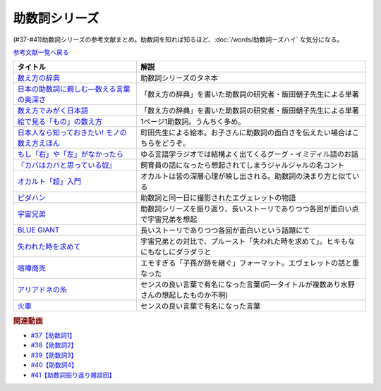 .. _助数詞シリーズ参考文献:

.. :ref:`助数詞シリーズ参考文献 <助数詞シリーズ参考文献>`

助数詞シリーズ
=================================

(#37-#41)助数詞シリーズの参考文献まとめ。助数詞を知れば知るほど、:doc:`/words/助数詞ーズハイ` な気分になる。

`参考文献一覧へ戻る </reference/>`_ 

.. raw:: html

  <!--数え方の辞典--><a href="https://www.amazon.co.jp/dp/4095052015?&linkCode=li1&tag=takaoutputblo-22&linkId=ebb8777b33be7d8c4a60e7b515df48ee&language=ja_JP&ref_=as_li_ss_il" target="_blank"><img border="0" src="//ws-fe.amazon-adsystem.com/widgets/q?_encoding=UTF8&ASIN=4095052015&Format=_SL110_&ID=AsinImage&MarketPlace=JP&ServiceVersion=20070822&WS=1&tag=takaoutputblo-22&language=ja_JP" ></a><img src="https://ir-jp.amazon-adsystem.com/e/ir?t=takaoutputblo-22&language=ja_JP&l=li1&o=9&a=4095052015" width="1" height="1" border="0" alt="" style="border:none !important; margin:0px !important;" />
  <!--絵で見る「もの」の数え方--><a href="https://www.amazon.co.jp/dp/4072467642?&linkCode=li1&tag=takaoutputblo-22&linkId=2faf377f2c9d7400284f9cd1f67eeb36&language=ja_JP&ref_=as_li_ss_il" target="_blank"><img border="0" src="//ws-fe.amazon-adsystem.com/widgets/q?_encoding=UTF8&ASIN=4072467642&Format=_SL110_&ID=AsinImage&MarketPlace=JP&ServiceVersion=20070822&WS=1&tag=takaoutputblo-22&language=ja_JP" ></a><img src="https://ir-jp.amazon-adsystem.com/e/ir?t=takaoutputblo-22&language=ja_JP&l=li1&o=9&a=4072467642" width="1" height="1" border="0" alt="" style="border:none !important; margin:0px !important;" />
  <!--日本人なら知っておきたい! モノの数え方えほん--><a href="https://www.amazon.co.jp/dp/4284203282?&linkCode=li1&tag=takaoutputblo-22&linkId=4aaa03e73a9eff85ae595e3237cfefa8&language=ja_JP&ref_=as_li_ss_il" target="_blank"><img border="0" src="//ws-fe.amazon-adsystem.com/widgets/q?_encoding=UTF8&ASIN=4284203282&Format=_SL110_&ID=AsinImage&MarketPlace=JP&ServiceVersion=20070822&WS=1&tag=takaoutputblo-22&language=ja_JP" ></a><img src="https://ir-jp.amazon-adsystem.com/e/ir?t=takaoutputblo-22&language=ja_JP&l=li1&o=9&a=4284203282" width="1" height="1" border="0" alt="" style="border:none !important; margin:0px !important;" />
  <!--もし「右」や「左」がなかったら--><a href="https://www.amazon.co.jp/dp/4469212229?&linkCode=li1&tag=takaoutputblo-22&linkId=dad6aad2ea40a887e090f3bc383825a5&language=ja_JP&ref_=as_li_ss_il" target="_blank"><img border="0" src="//ws-fe.amazon-adsystem.com/widgets/q?_encoding=UTF8&ASIN=4469212229&Format=_SL110_&ID=AsinImage&MarketPlace=JP&ServiceVersion=20070822&WS=1&tag=takaoutputblo-22&language=ja_JP" ></a><img src="https://ir-jp.amazon-adsystem.com/e/ir?t=takaoutputblo-22&language=ja_JP&l=li1&o=9&a=4469212229" width="1" height="1" border="0" alt="" style="border:none !important; margin:0px !important;" />
  <!--数え方でみがく日本語--><a href="https://www.amazon.co.jp/dp/4480687181?&linkCode=li1&tag=takaoutputblo-22&linkId=dd1bf421e6f7da198d3127d370dafc03&language=ja_JP&ref_=as_li_ss_il" target="_blank"><img border="0" src="//ws-fe.amazon-adsystem.com/widgets/q?_encoding=UTF8&ASIN=4480687181&Format=_SL110_&ID=AsinImage&MarketPlace=JP&ServiceVersion=20070822&WS=1&tag=takaoutputblo-22&language=ja_JP" ></a><img src="https://ir-jp.amazon-adsystem.com/e/ir?t=takaoutputblo-22&language=ja_JP&l=li1&o=9&a=4480687181" width="1" height="1" border="0" alt="" style="border:none !important; margin:0px !important;" />
  <!--日本の助数詞に親しむ―数える言葉の奥深さ--><a href="https://www.amazon.co.jp/dp/4809414140?&linkCode=li1&tag=takaoutputblo-22&linkId=0cf23333b1c17df709f0276e206ef534&language=ja_JP&ref_=as_li_ss_il" target="_blank"><img border="0" src="//ws-fe.amazon-adsystem.com/widgets/q?_encoding=UTF8&ASIN=4809414140&Format=_SL110_&ID=AsinImage&MarketPlace=JP&ServiceVersion=20070822&WS=1&tag=takaoutputblo-22&language=ja_JP" ></a><img src="https://ir-jp.amazon-adsystem.com/e/ir?t=takaoutputblo-22&language=ja_JP&l=li1&o=9&a=4809414140" width="1" height="1" border="0" alt="" style="border:none !important; margin:0px !important;" />
  <!--オカルト「超」入門--><a href="https://www.amazon.co.jp/%E3%82%AA%E3%82%AB%E3%83%AB%E3%83%88%E3%80%8C%E8%B6%85%E3%80%8D%E5%85%A5%E9%96%80-%E6%98%9F%E6%B5%B7%E7%A4%BE%E6%96%B0%E6%9B%B8-%E5%8E%9F%E7%94%B0-%E5%AE%9F/dp/4061385194?__mk_ja_JP=%E3%82%AB%E3%82%BF%E3%82%AB%E3%83%8A&dchild=1&keywords=%E3%82%AA%E3%82%AB%E3%83%AB%E3%83%88%E8%B6%85%E5%85%A5%E9%96%80&qid=1626769479&sr=8-1&linkCode=li1&tag=takaoutputblo-22&linkId=f047a8bbcdefdb1fd4d0a579e5c99ce0&language=ja_JP&ref_=as_li_ss_il" target="_blank"><img border="0" src="//ws-fe.amazon-adsystem.com/widgets/q?_encoding=UTF8&ASIN=4061385194&Format=_SL110_&ID=AsinImage&MarketPlace=JP&ServiceVersion=20070822&WS=1&tag=takaoutputblo-22&language=ja_JP" ></a><img src="https://ir-jp.amazon-adsystem.com/e/ir?t=takaoutputblo-22&language=ja_JP&l=li1&o=9&a=4061385194" width="1" height="1" border="0" alt="" style="border:none !important; margin:0px !important;" />
  <!--ピダハン--><a href="https://www.amazon.co.jp/%E3%83%94%E3%83%80%E3%83%8F%E3%83%B3%E2%80%95%E2%80%95%E3%80%8C%E8%A8%80%E8%AA%9E%E6%9C%AC%E8%83%BD%E3%80%8D%E3%82%92%E8%B6%85%E3%81%88%E3%82%8B%E6%96%87%E5%8C%96%E3%81%A8%E4%B8%96%E7%95%8C%E8%A6%B3-%E3%83%80%E3%83%8B%E3%82%A8%E3%83%AB%E3%83%BB%EF%BC%AC%E3%83%BB%E3%82%A8%E3%83%B4%E3%82%A7%E3%83%AC%E3%83%83%E3%83%88-ebook/dp/B01M0ZQ5F6?__mk_ja_JP=%E3%82%AB%E3%82%BF%E3%82%AB%E3%83%8A&dchild=1&keywords=%E3%83%94%E3%83%80%E3%83%8F%E3%83%B3&qid=1627345286&sr=8-1&linkCode=li1&tag=takaoutputblo-22&linkId=d2059119ab36d9fff1a799f88501a7d3&language=ja_JP&ref_=as_li_ss_il" target="_blank"><img border="0" src="//ws-fe.amazon-adsystem.com/widgets/q?_encoding=UTF8&ASIN=B01M0ZQ5F6&Format=_SL110_&ID=AsinImage&MarketPlace=JP&ServiceVersion=20070822&WS=1&tag=takaoutputblo-22&language=ja_JP" ></a><img src="https://ir-jp.amazon-adsystem.com/e/ir?t=takaoutputblo-22&language=ja_JP&l=li1&o=9&a=B01M0ZQ5F6" width="1" height="1" border="0" alt="" style="border:none !important; margin:0px !important;" />
  <!--宇宙兄弟--><a href="https://www.amazon.co.jp/%E5%AE%87%E5%AE%99%E5%85%84%E5%BC%9F%EF%BC%88%EF%BC%91%EF%BC%89-%E3%83%A2%E3%83%BC%E3%83%8B%E3%83%B3%E3%82%B0%E3%82%B3%E3%83%9F%E3%83%83%E3%82%AF%E3%82%B9-%E5%B0%8F%E5%B1%B1%E5%AE%99%E5%93%89-ebook/dp/B009KWUFNG?__mk_ja_JP=%E3%82%AB%E3%82%BF%E3%82%AB%E3%83%8A&crid=2R02T0FFPYRFT&keywords=%E5%AE%87%E5%AE%99%E5%85%84%E5%BC%9F&qid=1653129667&sprefix=%E5%AE%87%E5%AE%99%E5%85%84%E5%BC%9F%2Caps%2C169&sr=8-4&linkCode=li1&tag=takaoutputblo-22&linkId=7d21eb57d88df159e20632e7b6779737&language=ja_JP&ref_=as_li_ss_il" target="_blank"><img border="0" src="//ws-fe.amazon-adsystem.com/widgets/q?_encoding=UTF8&ASIN=B009KWUFNG&Format=_SL110_&ID=AsinImage&MarketPlace=JP&ServiceVersion=20070822&WS=1&tag=takaoutputblo-22&language=ja_JP" ></a><img src="https://ir-jp.amazon-adsystem.com/e/ir?t=takaoutputblo-22&language=ja_JP&l=li1&o=9&a=B009KWUFNG" width="1" height="1" border="0" alt="" style="border:none !important; margin:0px !important;" />
  <!--BLUE GIANT--><a href="https://www.amazon.co.jp/BLUE-GIANT%EF%BC%88%EF%BC%91%EF%BC%89-%E3%83%93%E3%83%83%E3%82%B0%E3%82%B3%E3%83%9F%E3%83%83%E3%82%AF%E3%82%B9-%E7%9F%B3%E5%A1%9A%E7%9C%9F%E4%B8%80-ebook/dp/B00GSMDY48?__mk_ja_JP=%E3%82%AB%E3%82%BF%E3%82%AB%E3%83%8A&crid=29J46K0ICZV3Z&keywords=blue+giant&qid=1653129888&sprefix=blue+giant%2Caps%2C153&sr=8-2&linkCode=li1&tag=takaoutputblo-22&linkId=f7cfc5d20922fad3038eb9270b757ba9&language=ja_JP&ref_=as_li_ss_il" target="_blank"><img border="0" src="//ws-fe.amazon-adsystem.com/widgets/q?_encoding=UTF8&ASIN=B00GSMDY48&Format=_SL110_&ID=AsinImage&MarketPlace=JP&ServiceVersion=20070822&WS=1&tag=takaoutputblo-22&language=ja_JP" ></a><img src="https://ir-jp.amazon-adsystem.com/e/ir?t=takaoutputblo-22&language=ja_JP&l=li1&o=9&a=B00GSMDY48" width="1" height="1" border="0" alt="" style="border:none !important; margin:0px !important;" />
  <!--失われた時を求めて--><a href="https://www.amazon.co.jp/%E5%A4%B1%E3%82%8F%E3%82%8C%E3%81%9F%E6%99%82%E3%82%92%E6%B1%82%E3%82%81%E3%81%A6%EF%BC%881%EF%BC%89%E2%80%95%E2%80%95%E3%82%B9%E3%83%AF%E3%83%B3%E5%AE%B6%E3%81%AE%E3%81%BB%E3%81%86%E3%81%B8I-%E5%B2%A9%E6%B3%A2%E6%96%87%E5%BA%AB-%E3%83%97%E3%83%AB%E3%83%BC%E3%82%B9%E3%83%88/dp/4003751094?keywords=%E3%83%97%E3%83%AB%E3%83%BC%E3%82%B9%E3%83%88&qid=1653130077&sprefix=%E3%83%97%E3%83%AB%E3%83%BC%E3%82%B9%E3%83%88%2Caps%2C186&sr=8-2&linkCode=li1&tag=takaoutputblo-22&linkId=42c47bbce143f2c88cbadeebe9b549d3&language=ja_JP&ref_=as_li_ss_il" target="_blank"><img border="0" src="//ws-fe.amazon-adsystem.com/widgets/q?_encoding=UTF8&ASIN=4003751094&Format=_SL110_&ID=AsinImage&MarketPlace=JP&ServiceVersion=20070822&WS=1&tag=takaoutputblo-22&language=ja_JP" ></a><img src="https://ir-jp.amazon-adsystem.com/e/ir?t=takaoutputblo-22&language=ja_JP&l=li1&o=9&a=4003751094" width="1" height="1" border="0" alt="" style="border:none !important; margin:0px !important;" />
  <!--喧嘩商売--><a href="https://www.amazon.co.jp/%E5%96%A7%E5%98%A9%E5%95%86%E5%A3%B2%EF%BC%88%EF%BC%91%EF%BC%89-%E3%83%A4%E3%83%B3%E3%82%B0%E3%83%9E%E3%82%AC%E3%82%B8%E3%83%B3%E3%82%B3%E3%83%9F%E3%83%83%E3%82%AF%E3%82%B9-%E6%9C%A8%E5%A4%9A%E5%BA%B7%E6%98%AD-ebook/dp/B00A766056?__mk_ja_JP=%E3%82%AB%E3%82%BF%E3%82%AB%E3%83%8A&crid=2WR9G1BSM7NT0&keywords=%E5%96%A7%E5%98%A9%E5%95%86%E5%A3%B2&qid=1653130581&sprefix=%E5%96%A7%E5%98%A9%E5%95%86%E5%A3%B2%2Caps%2C274&sr=8-1&linkCode=li1&tag=takaoutputblo-22&linkId=8db1e1f1da4eae422b8d58ac8c535acc&language=ja_JP&ref_=as_li_ss_il" target="_blank"><img border="0" src="//ws-fe.amazon-adsystem.com/widgets/q?_encoding=UTF8&ASIN=B00A766056&Format=_SL110_&ID=AsinImage&MarketPlace=JP&ServiceVersion=20070822&WS=1&tag=takaoutputblo-22&language=ja_JP" ></a><img src="https://ir-jp.amazon-adsystem.com/e/ir?t=takaoutputblo-22&language=ja_JP&l=li1&o=9&a=B00A766056" width="1" height="1" border="0" alt="" style="border:none !important; margin:0px !important;" />
  <!--アリアドネの糸--><a href="https://www.amazon.co.jp/%E3%82%A2%E3%83%AA%E3%82%A2%E3%83%89%E3%83%8D%E3%81%AE%E7%B3%B8-%E3%83%8F%E3%83%93%E3%82%A8%E3%83%AB-%E3%82%BD%E3%83%96%E3%83%AA%E3%83%BC%E3%83%8E/dp/4895728293?__mk_ja_JP=%E3%82%AB%E3%82%BF%E3%82%AB%E3%83%8A&crid=2BH0YK7PVEHWH&keywords=%E3%82%A2%E3%83%AA%E3%82%A2%E3%83%89%E3%83%8D%E3%81%AE%E7%B3%B8&qid=1653131855&s=books&sprefix=%E3%82%A2%E3%83%AA%E3%82%A2%E3%83%89%E3%83%8D%E3%81%AE%E7%B3%B8%2Cstripbooks%2C193&sr=1-6&linkCode=li1&tag=takaoutputblo-22&linkId=c365d53fe387e6fcddcadee4d800eebf&language=ja_JP&ref_=as_li_ss_il" target="_blank"><img border="0" src="//ws-fe.amazon-adsystem.com/widgets/q?_encoding=UTF8&ASIN=4895728293&Format=_SL110_&ID=AsinImage&MarketPlace=JP&ServiceVersion=20070822&WS=1&tag=takaoutputblo-22&language=ja_JP" ></a><img src="https://ir-jp.amazon-adsystem.com/e/ir?t=takaoutputblo-22&language=ja_JP&l=li1&o=9&a=4895728293" width="1" height="1" border="0" alt="" style="border:none !important; margin:0px !important;" />
  <!--火車--><a href="https://www.amazon.co.jp/%E7%81%AB%E8%BB%8A-%E6%96%B0%E6%BD%AE%E6%96%87%E5%BA%AB-%E5%AE%AE%E9%83%A8-%E3%81%BF%E3%82%86%E3%81%8D/dp/4101369186?__mk_ja_JP=%E3%82%AB%E3%82%BF%E3%82%AB%E3%83%8A&crid=145Z95URT2UEE&keywords=%E7%81%AB%E8%BB%8A&qid=1653131731&s=books&sprefix=%E7%81%AB%E8%BB%8A%2Cstripbooks%2C214&sr=1-1&linkCode=li1&tag=takaoutputblo-22&linkId=66901f520dc3d7f9e2d047f914e20970&language=ja_JP&ref_=as_li_ss_il" target="_blank"><img border="0" src="//ws-fe.amazon-adsystem.com/widgets/q?_encoding=UTF8&ASIN=4101369186&Format=_SL110_&ID=AsinImage&MarketPlace=JP&ServiceVersion=20070822&WS=1&tag=takaoutputblo-22&language=ja_JP" ></a><img src="https://ir-jp.amazon-adsystem.com/e/ir?t=takaoutputblo-22&language=ja_JP&l=li1&o=9&a=4101369186" width="1" height="1" border="0" alt="" style="border:none !important; margin:0px !important;" />

+-------------------------------------------------+----------------------------------------------------------------------------------------+
|                    タイトル                     |                                          解説                                          |
+=================================================+========================================================================================+
| `数え方の辞典`_                                 | 助数詞シリーズのタネ本                                                                 |
+-------------------------------------------------+----------------------------------------------------------------------------------------+
| `日本の助数詞に親しむ―数える言葉の奥深さ`_      | 「数え方の辞典」を書いた助数詞の研究者・飯田朝子先生による単著                         |
+-------------------------------------------------+----------------------------------------------------------------------------------------+
| `数え方でみがく日本語`_                         | 「数え方の辞典」を書いた助数詞の研究者・飯田朝子先生による単著                         |
+-------------------------------------------------+----------------------------------------------------------------------------------------+
| `絵で見る「もの」の数え方`_                     | 1ページ1助数詞。うんちく多め。                                                         |
+-------------------------------------------------+----------------------------------------------------------------------------------------+
| `日本人なら知っておきたい! モノの数え方えほん`_ | 町田先生による絵本。お子さんに助数詞の面白さを伝えたい場合はこちらをどうぞ。           |
+-------------------------------------------------+----------------------------------------------------------------------------------------+
| `もし「右」や「左」がなかったら`_               | ゆる言語学ラジオでは結構よく出てくるグーグ・イミディル語のお話                         |
+-------------------------------------------------+----------------------------------------------------------------------------------------+
| `『カバはカバと思っている奴』`_                 | 飼育員の話になったら想起されてしまうジャルジャルの名コント                             |
+-------------------------------------------------+----------------------------------------------------------------------------------------+
| `オカルト「超」入門`_                           | オカルトは皆の深層心理が映し出される。助数詞の決まり方と似ている                       |
+-------------------------------------------------+----------------------------------------------------------------------------------------+
| `ピダハン`_                                     | 助数詞と同一日に撮影されたエヴェレットの物語                                           |
+-------------------------------------------------+----------------------------------------------------------------------------------------+
| `宇宙兄弟`_                                     | 助数詞シリーズを振り返り、長いストーリでありつつ各回が面白い点で宇宙兄弟を想起         |
+-------------------------------------------------+----------------------------------------------------------------------------------------+
| `BLUE GIANT`_                                   | 長いストーリでありつつ各回が面白いという話題にて                                       |
+-------------------------------------------------+----------------------------------------------------------------------------------------+
| `失われた時を求めて`_                           | 宇宙兄弟との対比で、プルースト「失われた時を求めて」。ヒキもなにもなしにダラダラと     |
+-------------------------------------------------+----------------------------------------------------------------------------------------+
| `喧嘩商売`_                                     | エモすぎる「子孫が跡を継ぐ」フォーマット。エヴェレットの話と重なった                   |
+-------------------------------------------------+----------------------------------------------------------------------------------------+
| `アリアドネの糸`_                               | センスの良い言葉で有名になった言葉(同一タイトルが複数あり水野さんの想起したものか不明) |
+-------------------------------------------------+----------------------------------------------------------------------------------------+
| `火車`_                                         | センスの良い言葉で有名になった言葉                                                     |
+-------------------------------------------------+----------------------------------------------------------------------------------------+
.. _アリアドネの糸: https://amzn.to/3sPadDM
.. _火車: https://amzn.to/3G7r8GT
.. _喧嘩商売: https://amzn.to/3LzBzEk
.. _失われた時を求めて: https://amzn.to/3MzxUHP
.. _BLUE GIANT: https://amzn.to/3G4qZUT
.. _宇宙兄弟: https://amzn.to/3PDcjQL
.. _ピダハン: https://amzn.to/3a3vOSg
.. _オカルト「超」入門: https://amzn.to/3smB8GR
.. _『カバはカバと思っている奴』: https://youtu.be/VvXYtEq4E8c
.. _日本の助数詞に親しむ―数える言葉の奥深さ: https://amzn.to/3vPTQJ0
.. _数え方でみがく日本語: https://amzn.to/3vVvu0B
.. _もし「右」や「左」がなかったら: https://amzn.to/3M0BISj
.. _日本人なら知っておきたい! モノの数え方えほん: https://amzn.to/3P5yTS4
.. _絵で見る「もの」の数え方: https://amzn.to/3MXGv75
.. _数え方の辞典: https://amzn.to/3N1RIDx

.. rubric:: 関連動画
* `#37【助数詞1】`_
* `#38【助数詞2】`_
* `#39【助数詞3】`_
* `#40【助数詞4】`_
* `#41【助数詞振り返り雑談回】`_

.. _#41【助数詞振り返り雑談回】: https://www.youtube.com/watch?v=43bvI0smi7k
.. _#40【助数詞4】: https://www.youtube.com/watch?v=9J7kyciQI3E
.. _#39【助数詞3】: https://www.youtube.com/watch?v=NXpMF7qycDE
.. _#38【助数詞2】: https://www.youtube.com/watch?v=K5_ktUB62G0
.. _#37【助数詞1】: https://www.youtube.com/watch?v=dNNMueYZTms

